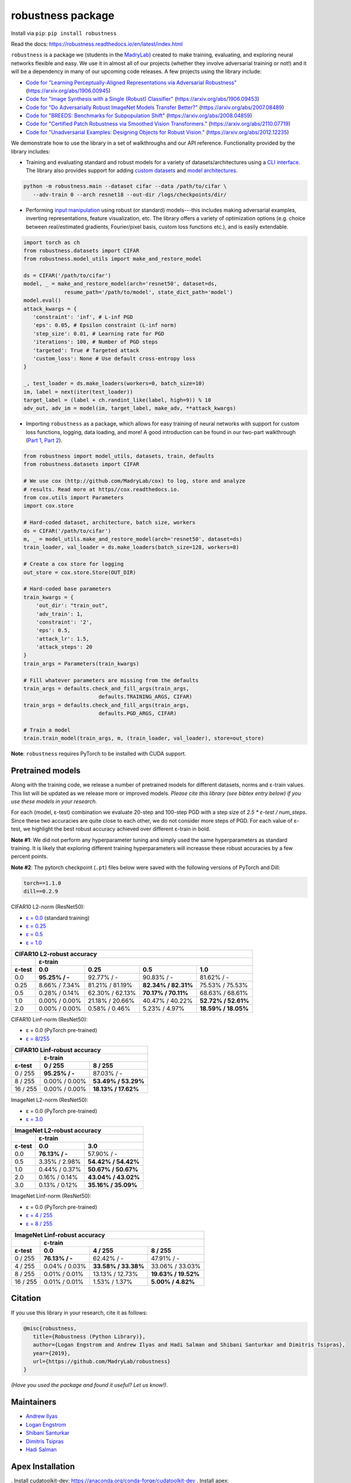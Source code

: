 robustness package
==================
Install via ``pip``: ``pip install robustness``

Read the docs: https://robustness.readthedocs.io/en/latest/index.html

``robustness`` is a package we (students in the `MadryLab <http://madry-lab.ml>`_) created
to make training, evaluating, and exploring neural networks flexible and easy.
We use it in almost all of our projects (whether they involve
adversarial training or not!) and it will be a dependency in many of our
upcoming code releases. A few projects using the library include:

- `Code for "Learning Perceptually-Aligned Representations via Adversarial Robustness" <https://github.com/MadryLab/robust_representations>`_ (https://arxiv.org/abs/1906.00945) 
- `Code for
  "Image Synthesis with a Single (Robust) Classifier" <https://github.com/MadryLab/robustness_applications>`_ (https://arxiv.org/abs/1906.09453)
- `Code for
  "Do Adversarially Robust ImageNet Models Transfer Better?" <https://github.com/microsoft/robust-models-transfer>`_ (https://arxiv.org/abs/2007.08489)
- `Code for
  "BREEDS: Benchmarks for Subpopulation Shift"
  <https://github.com/MadryLab/BREEDS-Benchmarks>`_ (https://arxiv.org/abs/2008.04859)
- `Code for
  "Certified Patch Robustness via Smoothed Vision Transformers." <https://github.com/MadryLab/smoothed-vit>`_ (https://arxiv.org/abs/2110.07719)
- `Code for
  "Unadversarial Examples: Designing Objects for Robust Vision." <https://github.com/microsoft/unadversarial>`_ (https://arxiv.org/abs/2012.12235)

We
demonstrate how to use the library in a set of walkthroughs and our API
reference. Functionality provided by the library includes:

- Training and evaluating standard and robust models for a variety of
  datasets/architectures using a `CLI interface
  <https://robustness.readthedocs.io/en/latest/example_usage/cli_usage.html>`_. The library also provides support for adding
  `custom datasets <https://robustness.readthedocs.io/en/latest/example_usage/training_lib_part_2.html#training-on-custom-datasets>`_ and `model architectures <https://robustness.readthedocs.io/en/latest/example_usage/training_lib_part_2.html#training-with-custom-architectures>`_.

.. code-block:: bash

   python -m robustness.main --dataset cifar --data /path/to/cifar \
      --adv-train 0 --arch resnet18 --out-dir /logs/checkpoints/dir/

- Performing `input manipulation
  <https://robustness.readthedocs.io/en/latest/example_usage/input_space_manipulation.html>`_ using robust (or standard)
  models---this includes making adversarial examples, inverting representations,
  feature visualization, etc. The library offers a variety of optimization
  options (e.g. choice between real/estimated gradients, Fourier/pixel basis,
  custom loss functions etc.), and is easily extendable.

.. code-block:: python
   
   import torch as ch
   from robustness.datasets import CIFAR
   from robustness.model_utils import make_and_restore_model

   ds = CIFAR('/path/to/cifar')
   model, _ = make_and_restore_model(arch='resnet50', dataset=ds, 
                resume_path='/path/to/model', state_dict_path='model')
   model.eval()
   attack_kwargs = {
      'constraint': 'inf', # L-inf PGD 
      'eps': 0.05, # Epsilon constraint (L-inf norm)
      'step_size': 0.01, # Learning rate for PGD
      'iterations': 100, # Number of PGD steps
      'targeted': True # Targeted attack
      'custom_loss': None # Use default cross-entropy loss
   }

   _, test_loader = ds.make_loaders(workers=0, batch_size=10)
   im, label = next(iter(test_loader))
   target_label = (label + ch.randint_like(label, high=9)) % 10
   adv_out, adv_im = model(im, target_label, make_adv, **attack_kwargs)

- Importing ``robustness`` as a package, which allows for easy training of
  neural networks with support for custom loss functions, logging, data loading,
  and more! A good introduction can be found in our two-part walkthrough
  (`Part 1 <https://robustness.readthedocs.io/en/latest/example_usage/training_lib_part_1.html>`_, 
  `Part 2 <https://robustness.readthedocs.io/en/latest/example_usage/training_lib_part_2.html>`_).

.. code-block:: python

   from robustness import model_utils, datasets, train, defaults
   from robustness.datasets import CIFAR

   # We use cox (http://github.com/MadryLab/cox) to log, store and analyze 
   # results. Read more at https//cox.readthedocs.io.
   from cox.utils import Parameters
   import cox.store

   # Hard-coded dataset, architecture, batch size, workers
   ds = CIFAR('/path/to/cifar')
   m, _ = model_utils.make_and_restore_model(arch='resnet50', dataset=ds)
   train_loader, val_loader = ds.make_loaders(batch_size=128, workers=8)

   # Create a cox store for logging
   out_store = cox.store.Store(OUT_DIR)

   # Hard-coded base parameters
   train_kwargs = {
       'out_dir': "train_out",
       'adv_train': 1,
       'constraint': '2',
       'eps': 0.5,
       'attack_lr': 1.5,
       'attack_steps': 20
   }
   train_args = Parameters(train_kwargs)

   # Fill whatever parameters are missing from the defaults
   train_args = defaults.check_and_fill_args(train_args,
                           defaults.TRAINING_ARGS, CIFAR)
   train_args = defaults.check_and_fill_args(train_args,
                           defaults.PGD_ARGS, CIFAR)

   # Train a model
   train.train_model(train_args, m, (train_loader, val_loader), store=out_store)

**Note**: ``robustness`` requires PyTorch to be installed with CUDA support.

Pretrained models
-----------------

Along with the training code, we release a number of pretrained models for
different datasets, norms and ε-train values. This list will be updated as
we release more or improved models. *Please cite this library (see bibtex
entry below) if you use these models in your research.* 

For each (model, ε-test) combination we evaluate 20-step and 100-step PGD with a
step size of `2.5 * ε-test / num_steps`. Since these two accuracies are quite 
close to each other, we do not consider more steps of PGD.
For each value of ε-test, we highlight the best robust accuracy achieved over
different ε-train in bold.

**Note #1**: We did not perform any hyperparameter tuning and simply used the same
hyperparameters as standard training. It is likely that exploring different 
training hyperparameters will increasse these robust accuracies by a few percent
points.

**Note #2**: The pytorch checkpoint (``.pt``) files below were saved with the following versions of PyTorch and Dill:

.. code-block::

  torch==1.1.0
  dill==0.2.9


CIFAR10 L2-norm (ResNet50):

- `ε = 0.0 <https://www.dropbox.com/s/yhpp4yws7sgi6lj/cifar_nat.pt?dl=0>`_ (standard training)
- `ε = 0.25 <https://www.dropbox.com/s/2qsp7pt6t7uo71w/cifar_l2_0_25.pt?dl=0>`_
- `ε = 0.5 <https://www.dropbox.com/s/1zazwjfzee7c8i4/cifar_l2_0_5.pt?dl=0>`_
- `ε = 1.0 <https://www.dropbox.com/s/s2x7thisiqxz095/cifar_l2_1_0.pt?dl=0>`_

+--------------+----------------+-----------------+---------------------+---------------------+
| CIFAR10 L2-robust accuracy                                                                  |
+--------------+----------------+-----------------+---------------------+---------------------+
|              | ε-train                                                                      |
+--------------+----------------+-----------------+---------------------+---------------------+
| ε-test       | 0.0            | 0.25            | 0.5                 | 1.0                 |
+==============+================+=================+=====================+=====================+
| 0.0          | **95.25% / -** | 92.77%  / -     | 90.83% / -          | 81.62% / -          |
+--------------+----------------+-----------------+---------------------+---------------------+
| 0.25         |  8.66% / 7.34% | 81.21% / 81.19% | **82.34% / 82.31%** | 75.53% / 75.53%     |
+--------------+----------------+-----------------+---------------------+---------------------+
| 0.5          |  0.28% / 0.14% | 62.30% / 62.13% | **70.17% / 70.11%** | 68.63% / 68.61%     |
+--------------+----------------+-----------------+---------------------+---------------------+
| 1.0          |  0.00% / 0.00% | 21.18% / 20.66% | 40.47% / 40.22%     | **52.72% / 52.61%** |
+--------------+----------------+-----------------+---------------------+---------------------+
| 2.0          |  0.00% / 0.00% |  0.58% /  0.46% |  5.23% /  4.97%     | **18.59% / 18.05%** |
+--------------+----------------+-----------------+---------------------+---------------------+

CIFAR10 Linf-norm (ResNet50):

- ε = 0.0 (PyTorch pre-trained)
- `ε = 8/255 <https://www.dropbox.com/s/c9qlt1lbdnu9tlo/cifar_linf_8.pt?dl=0>`_

+--------------+-----------------+---------------------+
| CIFAR10 Linf-robust accuracy                         |
+--------------+-----------------+---------------------+
|              | ε-train                               |
+--------------+-----------------+---------------------+
| ε-test       | 0 / 255         | 8 / 255             |
+==============+=================+=====================+
|  0 / 255     | **95.25% / -**  | 87.03%  / -         |
+--------------+-----------------+---------------------+
|  8 / 255     |  0.00% /  0.00% | **53.49% / 53.29%** |
+--------------+-----------------+---------------------+
| 16 / 255     |  0.00% /  0.00% | **18.13% / 17.62%** |
+--------------+-----------------+---------------------+

ImageNet L2-norm (ResNet50):

- ε = 0.0 (PyTorch pre-trained)
- `ε = 3.0 <https://www.dropbox.com/s/knf4uimlqsi1yz8/imagenet_l2_3_0.pt?dl=0>`_

+--------------+-----------------+---------------------+
| ImageNet L2-robust accuracy                          |
+--------------+-----------------+---------------------+
|              | ε-train                               |
+--------------+-----------------+---------------------+
| ε-test       | 0.0             | 3.0                 |
+==============+=================+=====================+
| 0.0          | **76.13% / -**  | 57.90%  / -         |
+--------------+-----------------+---------------------+
| 0.5          |  3.35% /  2.98% | **54.42% / 54.42%** |
+--------------+-----------------+---------------------+
| 1.0          |  0.44% /  0.37% | **50.67% / 50.67%** |
+--------------+-----------------+---------------------+
| 2.0          |  0.16% /  0.14% | **43.04% / 43.02%** |
+--------------+-----------------+---------------------+
| 3.0          |  0.13% /  0.12% | **35.16% / 35.09%** |
+--------------+-----------------+---------------------+

ImageNet Linf-norm (ResNet50):

- ε = 0.0 (PyTorch pre-trained)
- `ε = 4 / 255 <https://www.dropbox.com/s/axfuary2w1cnyrg/imagenet_linf_4.pt?dl=0>`_
- `ε = 8 / 255 <https://www.dropbox.com/s/yxn15a9zklz3s8q/imagenet_linf_8.pt?dl=0>`_

+--------------+-----------------+---------------------+---------------------+
| ImageNet Linf-robust accuracy                                              |
+--------------+-----------------+---------------------+---------------------+
|              | ε-train                                                     |
+--------------+-----------------+---------------------+---------------------+
| ε-test       | 0.0             | 4 / 255             | 8 / 255             |
+==============+=================+=====================+=====================+
|  0 / 255     | **76.13% / -**  | 62.42%  / -         | 47.91%  / -         |
+--------------+-----------------+---------------------+---------------------+
|  4 / 255     | 0.04% / 0.03%   | **33.58% / 33.38%** |   33.06% / 33.03%   |
+--------------+-----------------+---------------------+---------------------+
|  8 / 255     | 0.01% / 0.01%   |   13.13% / 12.73%   | **19.63% / 19.52%** |
+--------------+-----------------+---------------------+---------------------+
| 16 / 255     | 0.01% / 0.01%   |    1.53% /  1.37%   |  **5.00% /  4.82%** |
+--------------+-----------------+---------------------+---------------------+

Citation
--------
If you use this library in your research, cite it as
follows:

.. code-block:: bibtex
   
   @misc{robustness,
      title={Robustness (Python Library)},
      author={Logan Engstrom and Andrew Ilyas and Hadi Salman and Shibani Santurkar and Dimitris Tsipras},
      year={2019},
      url={https://github.com/MadryLab/robustness}
   }

*(Have you used the package and found it useful? Let us know!)*.

Maintainers
-------------
- `Andrew Ilyas <https://twitter.com/andrew_ilyas>`_
- `Logan Engstrom <https://twitter.com/logan_engstrom>`_
- `Shibani Santurkar <https://twitter.com/ShibaniSan>`_
- `Dimitris Tsipras <https://twitter.com/tsiprasd>`_
- `Hadi Salman <https://twitter.com/hadisalmanX>`_

Apex Installation
-----------------
. Install cudatoolkit-dev: https://anaconda.org/conda-forge/cudatoolkit-dev
. Install apex: https://github.com/NVIDIA/apex

Contributors/Commiters
'''''''''''''''''''''''
- See `here <https://github.com/MadryLab/robustness/pulse>`_ 
